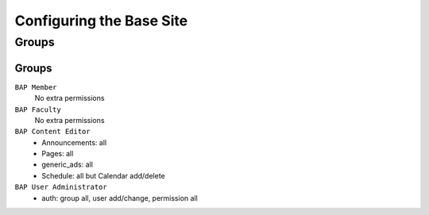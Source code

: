 .. _system-configuration:

*************************
Configuring the Base Site
*************************

.. _user-group-configuration:

Groups
======

.. _group-configuration:

Groups
------

``BAP Member``
	No extra permissions

``BAP Faculty``
	No extra permissions

``BAP Content Editor``
	* Announcements: all
	* Pages: all
	* generic_ads: all
	* Schedule: all but Calendar add/delete

``BAP User Administrator``
	* auth: group all, user add/change, permission all



